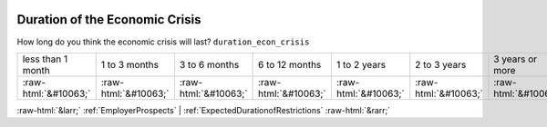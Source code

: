 .. _DurationoftheEconomicCrisis:

 
 .. role:: raw-html(raw) 
        :format: html 

Duration of the Economic Crisis
===============================

How long do you think the economic crisis will last? ``duration_econ_crisis``


.. csv-table::

       less than 1 month, 1 to 3 months, 3 to 6 months, 6 to 12 months, 1 to 2 years, 2 to 3 years, 3 years or more
            :raw-html:`&#10063;`,:raw-html:`&#10063;`,:raw-html:`&#10063;`,:raw-html:`&#10063;`,:raw-html:`&#10063;`,:raw-html:`&#10063;`,:raw-html:`&#10063;`


:raw-html:`&larr;` :ref:`EmployerProspects` | :ref:`ExpectedDurationofRestrictions` :raw-html:`&rarr;`
